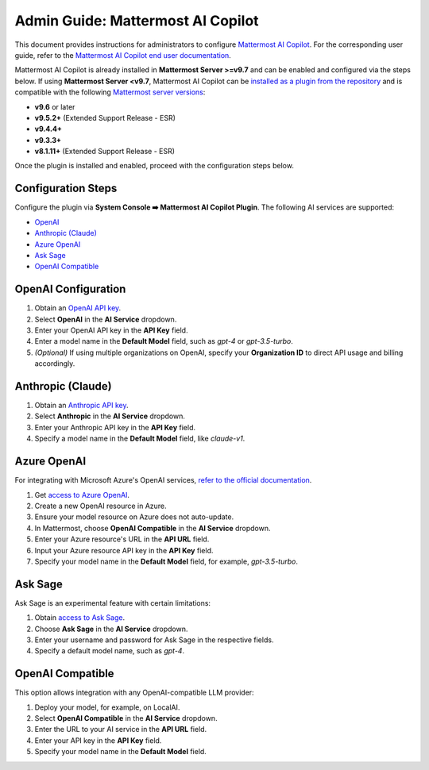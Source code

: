 Admin Guide: Mattermost AI Copilot
==================================

This document provides instructions for administrators to configure `Mattermost AI Copilot <https://github.com/mattermost/mattermost-plugin-ai>`_. For the corresponding user guide, refer to the `Mattermost AI Copilot end user documentation <../guides/mattermost-ai-copilot-user-guide.html>`_.

Mattermost AI Copilot is already installed in **Mattermost Server >=v9.7** and can be enabled and configured via the steps below. If using **Mattermost Server <v9.7**, Mattermost AI Copilot can be `installed as a plugin from the repository <https://github.com/mattermost/mattermost-plugin-ai/releases>`_ and is compatible with the following `Mattermost server versions <https://docs.mattermost.com/deploy/mattermost-changelog.html>`_:

- **v9.6** or later
- **v9.5.2+** (Extended Support Release - ESR)
- **v9.4.4+**
- **v9.3.3+**
- **v8.1.11+** (Extended Support Release - ESR)

Once the plugin is installed and enabled, proceed with the configuration steps below.

Configuration Steps
-------------------

Configure the plugin via **System Console ➡️ Mattermost AI Copilot Plugin**. The following AI services are supported:

- `OpenAI <https://platform.openai.com/account/api-keys>`_
- `Anthropic (Claude) <https://console.anthropic.com/account/keys>`_
- `Azure OpenAI <https://learn.microsoft.com/en-us/azure/ai-services/openai/overview>`_
- `Ask Sage <https://asksage.ai>`_
- `OpenAI Compatible <https://github.com/go-skynet/LocalAI>`_

OpenAI Configuration
--------------------

1. Obtain an `OpenAI API key <https://platform.openai.com/account/api-keys>`_.
2. Select **OpenAI** in the **AI Service** dropdown.
3. Enter your OpenAI API key in the **API Key** field.
4. Enter a model name in the **Default Model** field, such as `gpt-4` or `gpt-3.5-turbo`.
5. *(Optional)* If using multiple organizations on OpenAI, specify your **Organization ID** to direct API usage and billing accordingly.

Anthropic (Claude)
------------------

1. Obtain an `Anthropic API key <https://console.anthropic.com/account/keys>`_.
2. Select **Anthropic** in the **AI Service** dropdown.
3. Enter your Anthropic API key in the **API Key** field.
4. Specify a model name in the **Default Model** field, like `claude-v1`.

Azure OpenAI
------------

For integrating with Microsoft Azure's OpenAI services, `refer to the official documentation <https://learn.microsoft.com/en-us/azure/ai-services/openai/overview>`_.

1. Get `access to Azure OpenAI <https://learn.microsoft.com/en-us/azure/ai-services/openai/overview#how-do-i-get-access-to-azure-openai>`_.
2. Create a new OpenAI resource in Azure.
3. Ensure your model resource on Azure does not auto-update.
4. In Mattermost, choose **OpenAI Compatible** in the **AI Service** dropdown.
5. Enter your Azure resource's URL in the **API URL** field.
6. Input your Azure resource API key in the **API Key** field.
7. Specify your model name in the **Default Model** field, for example, `gpt-3.5-turbo`.

Ask Sage
--------

Ask Sage is an experimental feature with certain limitations:

1. Obtain `access to Ask Sage <https://asksage.ai>`_.
2. Choose **Ask Sage** in the **AI Service** dropdown.
3. Enter your username and password for Ask Sage in the respective fields.
4. Specify a default model name, such as `gpt-4`.

OpenAI Compatible
-----------------

This option allows integration with any OpenAI-compatible LLM provider:

1. Deploy your model, for example, on LocalAI.
2. Select **OpenAI Compatible** in the **AI Service** dropdown.
3. Enter the URL to your AI service in the **API URL** field.
4. Enter your API key in the **API Key** field.
5. Specify your model name in the **Default Model** field.
